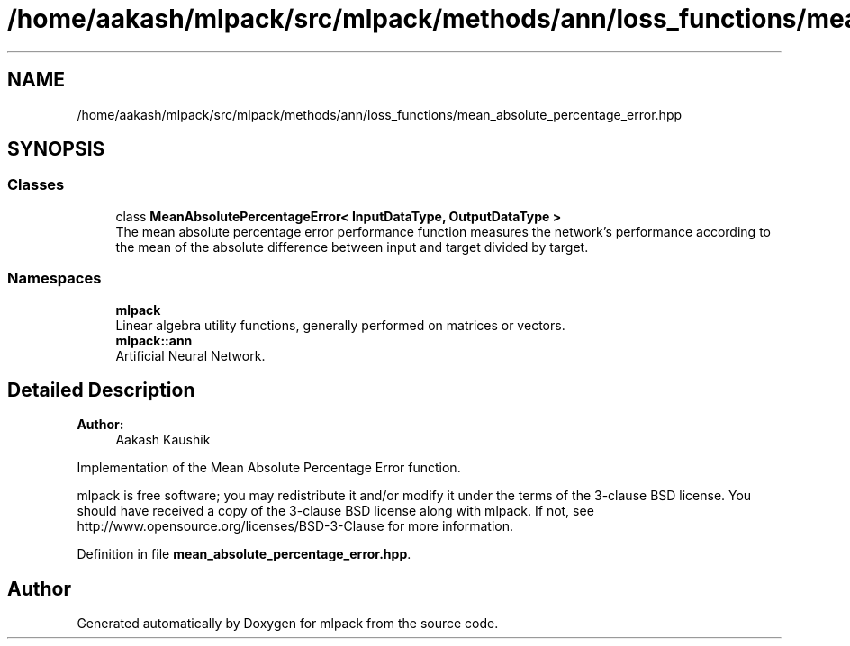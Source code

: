 .TH "/home/aakash/mlpack/src/mlpack/methods/ann/loss_functions/mean_absolute_percentage_error.hpp" 3 "Sun Aug 22 2021" "Version 3.4.2" "mlpack" \" -*- nroff -*-
.ad l
.nh
.SH NAME
/home/aakash/mlpack/src/mlpack/methods/ann/loss_functions/mean_absolute_percentage_error.hpp
.SH SYNOPSIS
.br
.PP
.SS "Classes"

.in +1c
.ti -1c
.RI "class \fBMeanAbsolutePercentageError< InputDataType, OutputDataType >\fP"
.br
.RI "The mean absolute percentage error performance function measures the network's performance according to the mean of the absolute difference between input and target divided by target\&. "
.in -1c
.SS "Namespaces"

.in +1c
.ti -1c
.RI " \fBmlpack\fP"
.br
.RI "Linear algebra utility functions, generally performed on matrices or vectors\&. "
.ti -1c
.RI " \fBmlpack::ann\fP"
.br
.RI "Artificial Neural Network\&. "
.in -1c
.SH "Detailed Description"
.PP 

.PP
\fBAuthor:\fP
.RS 4
Aakash Kaushik
.RE
.PP
Implementation of the Mean Absolute Percentage Error function\&.
.PP
mlpack is free software; you may redistribute it and/or modify it under the terms of the 3-clause BSD license\&. You should have received a copy of the 3-clause BSD license along with mlpack\&. If not, see http://www.opensource.org/licenses/BSD-3-Clause for more information\&. 
.PP
Definition in file \fBmean_absolute_percentage_error\&.hpp\fP\&.
.SH "Author"
.PP 
Generated automatically by Doxygen for mlpack from the source code\&.
